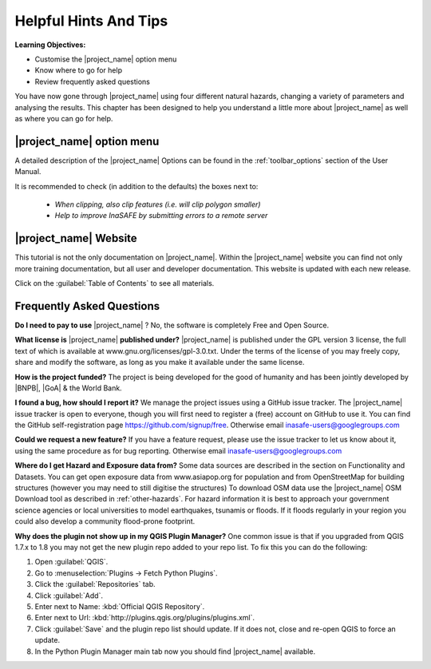 .. _helpful-hints-and-tips:

Helpful Hints And Tips
======================

**Learning Objectives:**

* Customise the |project_name| option menu
* Know where to go for help
* Review frequently asked questions

You have now gone through |project_name| using four different natural hazards,
changing a variety of parameters and analysing the results. This chapter has
been designed to help you understand a little more about |project_name| as
well as where you can go for help.

|project_name| option menu
--------------------------

A detailed description of the |project_name| Options can be found in the
:ref:`toolbar_options` section of the User Manual.

It is recommended to check (in addition to the defaults) the boxes next to:

    * *When clipping, also clip features (i.e. will clip polygon smaller)*
    * *Help to improve InaSAFE by submitting errors to a remote server*

|project_name| Website
----------------------

This tutorial is not the only documentation on |project_name|.  Within
the |project_name| website you can find not only more training documentation,
but all user and developer documentation.  This website is
updated with each new release.

.. image:: /static/training/socialisation/077_website.*
   :align: center

Click on the :guilabel:`Table of Contents` to see all materials.

.. image:: /static/training/socialisation/078_websitedoc.*
   :align: center

Frequently Asked Questions
--------------------------

**Do I need to pay to use** |project_name| ?
No, the software is completely Free and Open Source.

**What license is** |project_name| **published under?**
|project_name| is published under the GPL version 3 license,
the full text of which is available at www.gnu.org/licenses/gpl-3.0.txt.
Under the terms of the license of you may freely copy,
share and modify the software, as long as you make it available under the
same license.

**How is the project funded?**
The project is being developed for the good of humanity and has been jointly
developed by |BNPB|, |GoA| & the World Bank.

**I found a bug, how should I report it?**
We manage the project issues using a GitHub issue tracker. The |project_name|
issue tracker is open to everyone, though you will first need to register a
(free) account on GitHub to use it. You can find the GitHub self-registration
page https://github.com/signup/free.
Otherwise email inasafe-users@googlegroups.com

**Could we request a new feature?**
If you have a feature request, please use the issue tracker to let us know
about it, using the same procedure as for bug reporting.
Otherwise email inasafe-users@googlegroups.com

**Where do I get Hazard and Exposure data from?**
Some data sources are described in the section on Functionality and Datasets.
You can get open exposure data from  www.asiapop.org for population
and from OpenStreetMap for building structures (however you may need to still
digitise the structures) To download OSM data use the |project_name| 
OSM Download tool as described in :ref:`other-hazards`.
For hazard information it is best to approach your government science
agencies or local universities to model earthquakes,
tsunamis or floods. If it floods regularly in your region you could
also develop a community flood-prone footprint.

**Why does the plugin not show up in my QGIS Plugin Manager?**
One common issue is that if you upgraded from QGIS 1.7.x to 1.8 you may not
get the new plugin repo added to your repo list. To fix this you can do 
the following:

#. Open :guilabel:`QGIS`.
#. Go to :menuselection:`Plugins -> Fetch Python Plugins`.
#. Click the :guilabel:`Repositories` tab.
#. Click :guilabel:`Add`.
#. Enter next to Name: :kbd:`Official QGIS Repository`.
#. Enter next to Url: :kbd:`http://plugins.qgis.org/plugins/plugins.xml`.
#. Click :guilabel:`Save` and the plugin repo list should update. If it does not,
   close and re-open QGIS to force an update.
#. In the Python Plugin Manager main tab now you should find
   |project_name| available.

